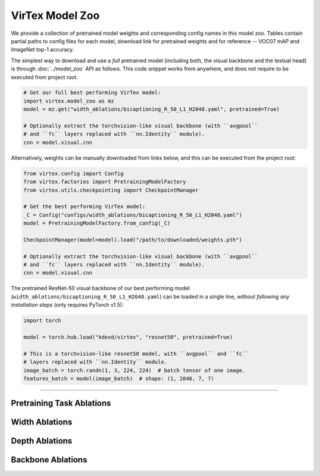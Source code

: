 VirTex Model Zoo
================

We provide a collection of pretrained model weights and corresponding config
names in this model zoo. Tables contain partial paths to config files for each
model, download link for pretrained weights and for reference -- VOC07 mAP and
ImageNet top-1 accuracy.

The simplest way to download and use a *full* pretrained model (including both,
the visual backbone and the textual head) is through :doc:`../model_zoo` API as
follows. This code snippet works from anywhere, and does not require to be
executed from project root.

.. code-block:: python

    # Get our full best performing VirTex model:
    import virtex.model_zoo as mz
    model = mz.get("width_ablations/bicaptioning_R_50_L1_H2048.yaml", pretrained=True)

    # Optionally extract the torchvision-like visual backbone (with ``avgpool``
    # and ``fc`` layers replaced with ``nn.Identity`` module).
    cnn = model.visual.cnn

Alternatively, weights can be manually downloaded from links below, and this
can be executed from the project root:

.. code-block:: python

    from virtex.config import Config
    from virtex.factories import PretrainingModelFactory
    from virtex.utils.checkpointing import CheckpointManager

    # Get the best performing VirTex model:
    _C = Config("configs/width_ablations/bicaptioning_R_50_L1_H2048.yaml")
    model = PretrainingModelFactory.from_config(_C)

    CheckpointManager(model=model).load("/path/to/downloaded/weights.pth")

    # Optionally extract the torchvision-like visual backbone (with ``avgpool``
    # and ``fc`` layers replaced with ``nn.Identity`` module).
    cnn = model.visual.cnn


The pretrained ResNet-50 visual backbone of our best performing model
(``width_ablations/bicaptioning_R_50_L1_H2048.yaml``) can be loaded in a single
line, *without following any installation steps* (only requires PyTorch v1.5):

.. code-block:: python

    import torch

    model = torch.hub.load("kdexd/virtex", "resnet50", pretrained=True)

    # This is a torchvision-like resnet50 model, with ``avgpool`` and ``fc``
    # layers replaced with ``nn.Identity`` module.
    image_batch = torch.randn(1, 3, 224, 224)  # batch tensor of one image.
    features_batch = model(image_batch)  # shape: (1, 2048, 7, 7)

-------------------------------------------------------------------------------

Pretraining Task Ablations
^^^^^^^^^^^^^^^^^^^^^^^^^^

.. raw:: html

    <style type="text/css">
    .tg  {border-collapse:collapse;border-spacing:0;}
    .tg td{border-color:black;border-style:solid;border-width:1px;
    overflow:hidden;padding:10px 5px;word-break:normal;}
    .tg th{border-color:black;border-style:solid;border-width:1px;
    font-weight:normal;overflow:hidden;padding:10px 5px;word-break:normal;}
    .tg .tg-zlqz{background-color:#d5d5d5;border-color:inherit;font-weight:bold;text-align:center;vertical-align:center}
    .tg .tg-c3ow{border-color:inherit;text-align:center;vertical-align:top}
    .tg .tg-c3ow a{color: darkgreen; text-decoration: none; border-bottom: 1px dashed green;text-underline-position: under;
    .tg .tg-c3ow a:hover{font-weight: 700;border-bottom: 1px solid green;}
    .tg .tg-0pky{border-color:inherit;text-align:left;vertical-align:top}
    @media screen and (max-width: 767px) {.tg {width: auto !important;}.tg col {width: auto !important;}.tg-wrap {overflow-x: auto;-webkit-overflow-scrolling: touch;}}</style>
    <div class="tg-wrap"><table class="tg">
    <tbody>
    <tr>
        <td class="tg-zlqz">Model Config Name</td>
        <td class="tg-zlqz">VOC07<br>mAP</td>
        <td class="tg-zlqz">ImageNet<br>Top-1 Acc.</td>
        <td class="tg-zlqz">Model URL</td>
    </tr>
    <tr>
        <td class="tg-0pky">task_ablations/bicaptioning_R_50_L1_H2048.yaml</td>
        <td class="tg-c3ow">88.1</td>
        <td class="tg-c3ow">52.8</td>
        <td class="tg-c3ow"><a href="https://umich.box.com/shared/static/fm1nq819q74vr0kqcd3gkivlzf06xvko.pth" target="_blank" rel="noopener noreferrer">model</a></td>
    </tr>
    <tr>
        <td class="tg-0pky">task_ablations/captioning_R_50_L1_H2048.yaml</td>
        <td class="tg-c3ow">87.7</td>
        <td class="tg-c3ow">50.7</td>
        <td class="tg-c3ow"><a href="https://umich.box.com/shared/static/7fopt8k2eutz9qvth2hh6j00o7z4o7ps.pth" target="_blank" rel="noopener noreferrer">model</a></td>
    </tr>
    <tr>
        <td class="tg-0pky">task_ablations/token_classification_R_50.yaml</td>
        <td class="tg-c3ow">88.1</td>
        <td class="tg-c3ow">46.4</td>
        <td class="tg-c3ow"><a href="https://umich.box.com/shared/static/qwvfnji51g4gvba7i5mrw2ph5z8yfty9.pth" target="_blank" rel="noopener noreferrer">model</a></td>
    </tr>
    <tr>
        <td class="tg-0pky">task_ablations/multilabel_classification_R_50.yaml</td>
        <td class="tg-c3ow">85.3</td>
        <td class="tg-c3ow">46.4</td>
        <td class="tg-c3ow"><a href="https://umich.box.com/shared/static/tk1hlcue9c3268bds3h036ckk7a9btlr.pth" target="_blank" rel="noopener noreferrer">model</a></td>
    </tr>
    </tbody>
    </table></div>


Width Ablations
^^^^^^^^^^^^^^^

.. raw:: html

    <div class="tg-wrap"><table class="tg">
    <tbody>
    <tr>
        <td class="tg-zlqz">Model Config Name</td>
        <td class="tg-zlqz">VOC07<br>mAP</td>
        <td class="tg-zlqz">ImageNet<br>Top-1 Acc.</td>
        <td class="tg-zlqz">Model URL</td>
    </tr>
    <tr>
        <td class="tg-0pky">width_ablations/bicaptioning_R_50_L1_H512.yaml</td>
        <td class="tg-c3ow">86.6</td>
        <td class="tg-c3ow">49.1</td>
        <td class="tg-c3ow"><a href="https://umich.box.com/shared/static/qostt3be0pgnd0xf55vdte3wa49x6k99.pth" target="_blank" rel="noopener noreferrer">model</a></td>
    </tr>
    <tr>
        <td class="tg-0pky"><span style="font-weight:400;font-style:normal">width_ablations/bicaptioning_R_50_L1_H768.yaml</span></td>
        <td class="tg-c3ow">86.8</td>
        <td class="tg-c3ow">50.0</td>
        <td class="tg-c3ow"><a href="https://umich.box.com/shared/static/v0p80tya0wjgsj0liqyvt386903xbwxc.pth" target="_blank" rel="noopener noreferrer">model</a></td>
    </tr>
    <tr>
        <td class="tg-0pky"><span style="font-weight:400;font-style:normal">width_ablations/bicaptioning_R_50_L1_H1024.yaml</span></td>
        <td class="tg-c3ow">87.4</td>
        <td class="tg-c3ow">50.6</td>
        <td class="tg-c3ow"><a href="https://umich.box.com/shared/static/s2o3tvujcx2djoz1ouvuea27hrys1fbm.pth" target="_blank" rel="noopener noreferrer">model</a></td>
    </tr>
    <tr>
        <td class="tg-0pky"><span style="font-weight:400;font-style:normal">width_ablations/bicaptioning_R_50_L1_H2048.yaml</span></td>
        <td class="tg-c3ow">88.1</td>
        <td class="tg-c3ow">52.8</td>
        <td class="tg-c3ow"><a href="https://umich.box.com/shared/static/fm1nq819q74vr0kqcd3gkivlzf06xvko.pth" target="_blank" rel="noopener noreferrer">model</a></td>
    </tr>
    </tbody>
    </table></div>


Depth Ablations
^^^^^^^^^^^^^^^

.. raw:: html

    <div class="tg-wrap"><table class="tg">
    <tbody>
    <tr>
        <td class="tg-zlqz">Model Config Name</td>
        <td class="tg-zlqz">VOC07<br>mAP</td>
        <td class="tg-zlqz">ImageNet<br>Top-1 Acc.</td>
        <td class="tg-zlqz">Model URL</td>
    </tr>
    <tr>
        <td class="tg-0pky">depth_ablations/bicaptioning_R_50_L1_H1024.yaml</td>
        <td class="tg-c3ow">87.4</td>
        <td class="tg-c3ow">50.6</td>
        <td class="tg-c3ow"><a href="https://umich.box.com/shared/static/s2o3tvujcx2djoz1ouvuea27hrys1fbm.pth" target="_blank" rel="noopener noreferrer">model</a></td>
    </tr>
    <tr>
        <td class="tg-0pky">depth_ablations/bicaptioning_R_50_L2_H1024.yaml</td>
        <td class="tg-c3ow">87.4</td>
        <td class="tg-c3ow">50.9</td>
        <td class="tg-c3ow"><a href="https://umich.box.com/shared/static/5enura2ao2b0iyigcuikfsdd0osun0it.pth" target="_blank" rel="noopener noreferrer">model</a></td>
    </tr>
    <tr>
        <td class="tg-0pky"><span style="font-weight:400;font-style:normal">depth_ablations/bicaptioning_R_50_L3_H1024.yaml</span></td>
        <td class="tg-c3ow">87.5</td>
        <td class="tg-c3ow">51.2</td>
        <td class="tg-c3ow"><a href="https://umich.box.com/shared/static/xit11ev6h3q7h8wth5qokewxcn6yot2n.pth" target="_blank" rel="noopener noreferrer">model</a></td>
    </tr>
    <tr>
        <td class="tg-0pky"><span style="font-weight:400;font-style:normal">depth_ablations/bicaptioning_R_50_L4_H1024.yaml</span></td>
        <td class="tg-c3ow">87.7</td>
        <td class="tg-c3ow">52.1</td>
        <td class="tg-c3ow"><a href="https://umich.box.com/shared/static/secpwhjx9oq59mkzsztjaews6n3680bj.pth" target="_blank" rel="noopener noreferrer">model</a></td>
    </tr>
    </tbody>
    </table></div>


Backbone Ablations
^^^^^^^^^^^^^^^^^^

.. raw:: html

    <div class="tg-wrap"><table class="tg">
    <tbody>
    <tr>
        <td class="tg-zlqz">Model Config Name</td>
        <td class="tg-zlqz">VOC07<br>mAP</td>
        <td class="tg-zlqz">ImageNet<br>Top-1 Acc.</td>
        <td class="tg-zlqz">Model URL</td>
    </tr>
    <tr>
        <td class="tg-0pky">backbone_ablations/bicaptioning_R_50_L1_H1024.yaml</td>
        <td class="tg-c3ow">87.4</td>
        <td class="tg-c3ow">50.6</td>
        <td class="tg-c3ow"><a href="https://umich.box.com/shared/static/s2o3tvujcx2djoz1ouvuea27hrys1fbm.pth" target="_blank" rel="noopener noreferrer">model</a></td>
    </tr>
    <tr>
        <td class="tg-0pky">backbone_ablations/bicaptioning_R_50W2X_L1_H1024.yaml</td>
        <td class="tg-c3ow">87.5</td>
        <td class="tg-c3ow">51.0</td>
        <td class="tg-c3ow"><a href="https://umich.box.com/shared/static/0rlu15xq796tz3ebvz7lf5dbpti421le.pth" target="_blank" rel="noopener noreferrer">model</a></td>
    </tr>
    <tr>
        <td class="tg-0pky">backbone_ablations/bicaptioning_R_101_L1_H1024.yaml</td>
        <td class="tg-c3ow">87.7</td>
        <td class="tg-c3ow">51.7</td>
        <td class="tg-c3ow"><a href="https://umich.box.com/shared/static/i3p45pr78jdz74r29qkj23v8kzb6gcsq.pth" target="_blank" rel="noopener noreferrer">model</a></td>
    </tr>
    </tbody>
    </table></div>

